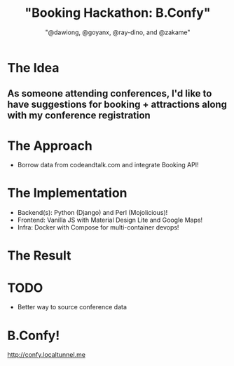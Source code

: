 #+TITLE: "Booking Hackathon: B.Confy"
#+AUTHOR: "@dawiong, @goyanx, @ray-dino, and @zakame"
#+OPTIONS: toc:nil num:nil
#+STARTUP: indent inlineimages

* The Idea

** As someone attending conferences, I'd like to have suggestions for booking + attractions along with my conference registration 

* The Approach

- Borrow data from codeandtalk.com and integrate Booking API!

* The Implementation


- Backend(s): Python (Django) and Perl (Mojolicious)!
- Frontend: Vanilla JS with Material Design Lite and Google Maps!
- Infra: Docker with Compose for multi-container devops!

* The Result

* TODO

- Better way to source conference data

* B.Confy!

http://confy.localtunnel.me
